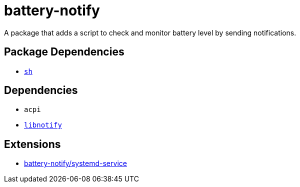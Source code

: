 = battery-notify
ifdef::env-github[]
:tip-caption: :bulb:
:note-caption: :information_source:
:important-caption: :heavy_exclamation_mark:
:caution-caption: :fire:
:warning-caption: :warning:
endif::[]

A package that adds a script to check and monitor battery level by sending notifications.

== Package Dependencies

* link:../sh[`sh`]

== Dependencies

* `acpi`
* https://repology.org/project/libnotify/versions[`libnotify`]

== Extensions

* link:./systemd-service[battery-notify/systemd-service]
